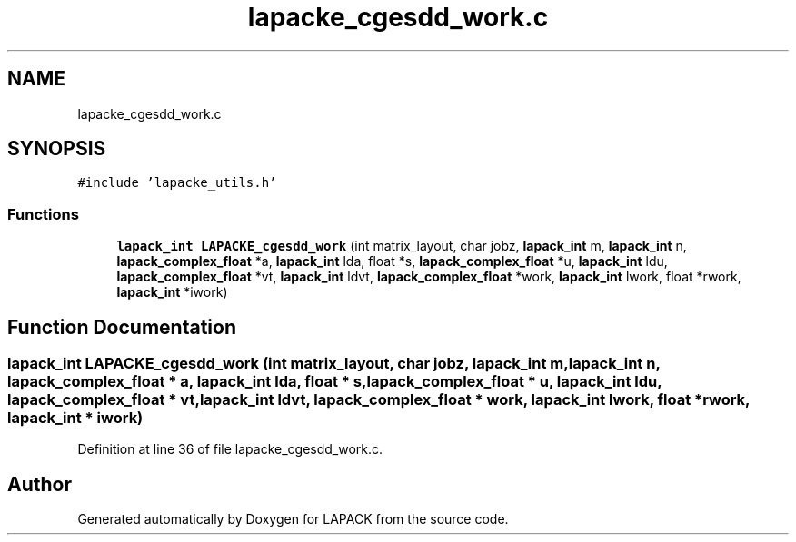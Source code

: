 .TH "lapacke_cgesdd_work.c" 3 "Tue Nov 14 2017" "Version 3.8.0" "LAPACK" \" -*- nroff -*-
.ad l
.nh
.SH NAME
lapacke_cgesdd_work.c
.SH SYNOPSIS
.br
.PP
\fC#include 'lapacke_utils\&.h'\fP
.br

.SS "Functions"

.in +1c
.ti -1c
.RI "\fBlapack_int\fP \fBLAPACKE_cgesdd_work\fP (int matrix_layout, char jobz, \fBlapack_int\fP m, \fBlapack_int\fP n, \fBlapack_complex_float\fP *a, \fBlapack_int\fP lda, float *s, \fBlapack_complex_float\fP *u, \fBlapack_int\fP ldu, \fBlapack_complex_float\fP *vt, \fBlapack_int\fP ldvt, \fBlapack_complex_float\fP *work, \fBlapack_int\fP lwork, float *rwork, \fBlapack_int\fP *iwork)"
.br
.in -1c
.SH "Function Documentation"
.PP 
.SS "\fBlapack_int\fP LAPACKE_cgesdd_work (int matrix_layout, char jobz, \fBlapack_int\fP m, \fBlapack_int\fP n, \fBlapack_complex_float\fP * a, \fBlapack_int\fP lda, float * s, \fBlapack_complex_float\fP * u, \fBlapack_int\fP ldu, \fBlapack_complex_float\fP * vt, \fBlapack_int\fP ldvt, \fBlapack_complex_float\fP * work, \fBlapack_int\fP lwork, float * rwork, \fBlapack_int\fP * iwork)"

.PP
Definition at line 36 of file lapacke_cgesdd_work\&.c\&.
.SH "Author"
.PP 
Generated automatically by Doxygen for LAPACK from the source code\&.
